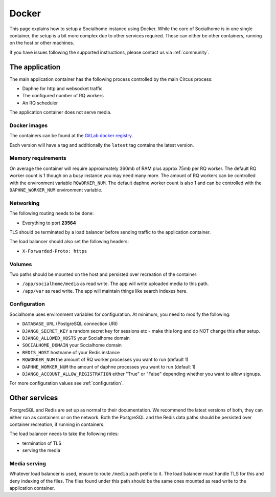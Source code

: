 .. _installation-docker:

Docker
------

This page explains how to setup a Socialhome instance using Docker. While the core
of Socialhome is in one single container, the setup is a bit more complex due to other
services required. These can either be other containers, running on the host or other
machines.

If you have issues following the supported instructions, please contact us via :ref:`community`.

The application
...............

The main application container has the following process controlled by the main Circus process:

* Daphne for http and websocket traffic
* The configured number of RQ workers
* An RQ scheduler

The application container does not serve media.

Docker images
'''''''''''''

The containers can be found at the `GitLab docker registry <https://gitlab.com/jaywink/socialhome/container_registry>`_.

Each version will have a tag and additionally the ``latest`` tag contains the latest version.

Memory requirements
'''''''''''''''''''

On average the container will require approximately 360mb of RAM plus approx 75mb per RQ
worker. The default RQ worker count is 1 though on a busy instance you may need many more. The
amount of RQ workers can be controlled with the environment variable ``RQWORKER_NUM``. The default
daphne worker count is also 1 and can be controlled with the ``DAPHNE_WORKER_NUM`` environment
variable.

Networking
''''''''''

The following routing needs to be done:

* Everything to port **23564**

TLS should be terminated by a load balancer before sending traffic to the application container.

The load balancer should also set the following headers:

* ``X-Forwarded-Proto: https``

Volumes
'''''''

Two paths should be mounted on the host and persisted over recreation of the container:

* ``/app/socialhome/media`` as read write. The app will write uploaded media to this path.
* ``/app/var`` as read write. The app will maintain things like search indexes here.

Configuration
'''''''''''''

Socialhome uses environment variables for configuration. At minimum, you need to modify the following:

* ``DATABASE_URL`` (PostgreSQL connection URI)
* ``DJANGO_SECRET_KEY`` a random secret key for sessions etc - make this long and
  do NOT change this after setup.
* ``DJANGO_ALLOWED_HOSTS`` your Socialhome domain
* ``SOCIALHOME_DOMAIN`` your Socialhome domain
* ``REDIS_HOST`` hostname of your Redis instance
* ``RQWORKER_NUM`` the amount of RQ worker processes you want to run (default 1)
* ``DAPHNE_WORKER_NUM`` the amount of daphne processes you want to run (default 1)
* ``DJANGO_ACCOUNT_ALLOW_REGISTRATION`` either "True" or "False" depending whether you
  want to allow signups.

For more configuration values see :ref:`configuration`.

Other services
..............

PostgreSQL and Redis are set up as normal to their documentation. We recommend the latest
versions of both, they can either run as containers or on the network. Both the PostgreSQL
and the Redis data paths should be persisted over container recreation, if running
in containers.

The load balancer needs to take the following roles:

* termination of TLS
* serving the media

Media serving
'''''''''''''

Whatever load balancer is used, ensure to route ``/media`` path prefix to it. The load balancer
must handle TLS for this and deny indexing of the files. The files found under this
path should be the same ones mounted as read write to the application container.
